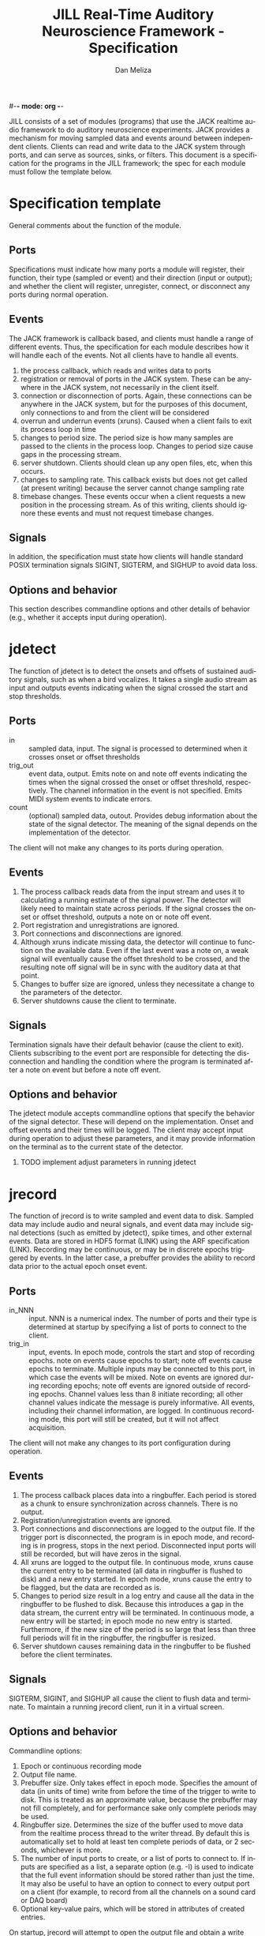 #-*- mode: org -*-
#+STARTUP:    align fold hidestars oddeven
#+TITLE:    JILL Real-Time Auditory Neuroscience Framework - Specification
#+AUTHOR:    Dan Meliza
#+EMAIL:     dan@meliza.org
#+LANGUAGE:   en
#+OPTIONS: ^:nil H:2
#+STYLE:    <link rel="stylesheet" href="org.css" type="text/css" />

JILL consists of a set of modules (programs) that use the JACK realtime audio
framework to do auditory neuroscience experiments. JACK provides a mechanism for
moving sampled data and events around between independent clients.  Clients can
read and write data to the JACK system through ports, and can serve as sources,
sinks, or filters.  This document is a specification for the programs in the
JILL framework; the spec for each module must follow the template below.

* Specification template

General comments about the function of the module.

** Ports

Specifications must indicate how many ports a module will register, their
function, their type (sampled or event) and their direction (input or output);
and whether the client will register, unregister, connect, or disconnect any
ports during normal operation.

** Events

The JACK framework is callback based, and clients must handle a range of
different events.  Thus, the specification for each module describes how it will
handle each of the events.  Not all clients have to handle all events.

1. the process callback, which reads and writes data to ports
2. registration or removal of ports in the JACK system. These can be anywhere in
   the JACK system, not necessarily in the client itself.
3. connection or disconnection of ports. Again, these connections can be
   anywhere in the JACK system, but for the purposes of this document, only
   connections to and from the client will be considered
4. overrun and underrun events (xruns). Caused when a client fails to exit its process
   loop in time
5. changes to period size. The period size is how many samples are passed to the
   clients in the process loop. Changes to period size cause gaps in the
   processing stream.
6. server shutdown. Clients should clean up any open files, etc, when this occurs.
7. changes to sampling rate. This callback exists but does not get called (at
   present writing) because the server cannot change sampling rate
8. timebase changes. These events occur when a client requests a new position in
   the processing stream. As of this writing, clients should ignore these events
   and must not request timebase changes.

** Signals

In addition, the specification must state how clients will handle standard POSIX
termination signals SIGINT, SIGTERM, and SIGHUP to avoid data loss.

** Options and behavior

This section describes commandline options and other details of behavior (e.g.,
whether it accepts input during operation).

* jdetect

The function of jdetect is to detect the onsets and offsets of sustained
auditory signals, such as when a bird vocalizes. It takes a single audio stream
as input and outputs events indicating when the signal crossed the start and
stop thresholds.

** Ports

+ in :: sampled data, input. The signal is processed to determined when it
        crosses onset or offset thresholds
+ trig_out :: event data, output. Emits note on and note off events indicating
              the times when the signal crossed the onset or offset threshold,
              respectively. The channel information in the event is not
              specified. Emits MIDI system events to indicate errors.
+ count :: (optional) sampled data, outout. Provides debug information about the
           state of the signal detector. The meaning of the signal depends on
           the implementation of the detector.

The client will not make any changes to its ports during operation.

** Events

1. The process callback reads data from the input stream and uses it to
   calculating a running estimate of the signal power. The detector will likely
   need to maintain state across periods.  If the signal crosses the onset or
   offset threshold, outputs a note on or note off event.
2. Port registration and unregistrations are ignored.
3. Port connections and disconnections are ignored.
4. Although xruns indicate missing data, the detector will continue to function
   on the available data. Even if the last event was a note on, a weak signal
   will eventually cause the offset threshold to be crossed, and the resulting
   note off signal will be in sync with the auditory data at that point.
5. Changes to buffer size are ignored, unless they necessitate a change to the
   parameters of the detector.
6. Server shutdowns cause the client to terminate.

** Signals

Termination signals have their default behavior (cause the client to exit).
Clients subscribing to the event port are responsible for detecting the
disconnection and handling the condition where the program is terminated after
a note on event but before a note off event.

** Options and behavior

The jdetect module accepts commandline options that specify the behavior of the
signal detector. These will depend on the implementation. Onset and offset
events and their times will be logged. The client may accept input during
operation to adjust these parameters, and it may provide information on the
terminal as to the current state of the detector.

*** TODO implement adjust parameters in running jdetect

* jrecord

The function of jrecord is to write sampled and event data to disk. Sampled
data may include audio and neural signals, and event data may include signal
detections (such as emitted by jdetect), spike times, and other external events.
Data are stored in HDF5 format (LINK) using the ARF specification (LINK).
Recording may be continuous, or may be in discrete epochs triggered by events.
In the latter case, a prebuffer provides the ability to record data prior to the
actual epoch onset event.

** Ports

+ in_NNN :: input. NNN is a numerical index. The number of ports and their type
            is determined at startup by specifying a list of ports to connect to
            the client.
+ trig_in :: input, events. In epoch mode, controls the start and stop of
             recording epochs. note on events cause epochs to start; note off
             events cause epochs to terminate. Multiple inputs may be connected
             to this port, in which case the events will be mixed. Note on
             events are ignored during recording epochs; note off events are
             ignored outside of recording epochs. Channel values less than 8
             initiate recording; all other channel values indicate the message
             is purely informative. All events, including their channel
             information, are logged. In continuous recording mode, this port
             will still be created, but it will not affect acquisition.

The client will not make any changes to its port configuration during operation.

** Events

1. The process callback places data into a ringbuffer.  Each period is stored as
   a chunk to ensure synchronization across channels. There is no output.
2. Registration/unregistration events are ignored.
3. Port connections and disconnections are logged to the output file. If the
   trigger port is disconnected, the program is in epoch mode, and recording is
   in progress, stops in the next period. Disconnected input ports will still be
   recorded, but will have zeros in the signal.
4. All xruns are logged to the output file. In continuous mode, xruns cause the
   current entry to be terminated (all data in ringbuffer is flushed to disk)
   and a new entry started. In epoch mode, xruns cause the entry to be flagged,
   but the data are recorded as is.
5. Changes to period size result in a log entry and cause all the data in the
   ringbuffer to be flushed to disk. Because this introduces a gap in the data
   stream, the current entry will be terminated. In continuous mode, a new entry
   will be started; in epoch mode no new entry is started. Furthermore, if the
   new size of the period is so large that less than three full periods will fit
   in the ringbuffer, the ringbuffer is resized.
6. Server shutdown causes remaining data in the ringbuffer to be flushed before
   the client terminates.

** Signals

SIGTERM, SIGINT, and SIGHUP all cause the client to flush data and terminate. To
maintain a running jrecord client, run it in a virtual screen.

** Options and behavior

Commandline options:

1. Epoch or continuous recording mode
2. Output file name.
3. Prebuffer size. Only takes effect in epoch mode. Specifies the amount of data
   (in units of time) write from before the time of the trigger to write to
   disk. This is treated as an approximate value, because the prebuffer may not
   fill completely, and for performance sake only complete periods may be used.
4. Ringbuffer size. Determines the size of the buffer used to move data from the
   realtime process thread to the writer thread. By default this is
   automatically set to hold at least ten complete periods of data, or 2
   seconds, whichever is more.
5. The number of input ports to create, or a list of ports to connect to. If
   inputs are specified as a list, a separate option (e.g. -I) is used to
   indicate that the full event information should be stored rather than just
   the time.  It may also be useful to have an option to connect to every
   output port on a client (for example, to record from all the channels on a
   sound card or DAQ board)
6. Optional key-value pairs, which will be stored in attributes of created
   entries.

On startup, jrecord will attempt to open the output file and obtain a write
lock. If either operation fails, the program will terminate with an error. The
program should attempt to determine if the output file is on an NFS share and
proceed with a stern warning.

Next, it will open the log table. This is an extensible dataset at the root of
the ARF file that can be used to log events. If the table does not exist, it is
created.

Next, it will create the JACK client, register ports, activate the client, and
connect the inputs.

In continuous mode, jrecord will create an entry and begin writing to the
disk immediately, and continue until the program is terminated.  Some
synchronization is necessary to ensure that data are not written to the disk
until the ports are connected.

In epoch mode, jrecord will wait until it receives a note on event on the
trigger port. While waiting, it will copy periods from the ringbuffer to the
prebuffer, freeing periods beyond the duration of the prebuffer window. On
receiving a note on event, it will log the event, open a new entry, write the
prebuffered data to the entry, and then start writing all subsequently received
data to the entry. On receiving a note off event it will close the dataset and
entry and begin storing data in the prebuffer again.

Each input channel will be stored in a separate dataset under the entry. Sampled
data will be stored in HDF5 array datasets, with elements corresponding to
individual frames. Event data will also be stored in HDF5 array datasets, but
the elements correspond to the times of the events. Additional information in
the event (type, channel, et al) is discarded. However, if the input port is
specified using a different option (see above), the full event data is stored
using an ARF interval table. Data from the trigger port is stored in interval
tables as well.

* jstim

The jstim module's function is to present auditory stimuli through the JACK
interface. Stimuli can be presented singly or as part of a batch. The stimuli in
a batch can be repeated and the order can be randomized. Presentation can occur
at fixed intervals, with fixed gaps between stimuli, or in response to an
external trigger. An event output line can be used to trigger other modules,
like jrecord. Can also be used for presentation of stimuli while searching for
neurons.

** Ports

+ out :: sampled, output. Carries the audio signal for the stimulus.
+ trig_out :: event, output. Generates note on events when the stimulus starts
              and note off events when it ends. For recording, the channel
              value is 0. For search, the channel value is 8. The event message
              is the name of the stimulus file (minus any path information).
+ trig_in :: (optional) event, input. Only created for triggered mode. Initiates
             stimulus playback synchronized to the time of any note_on events
             with channel values less than 8. Ignores note_off events.

** Events

1. The process callback copies data from a fixed buffer into the output port
   buffer. Between stimuli, writes zeros to the output. The use of fixed buffers
   assumes that stimuli are relatively short and memory is plentiful, but allows
   stimulus onset to be synchonized precisely with note on events. On stimulus
   onset, writes a note_on event to the event output. On stimulus offset, writes
   a note_off event to the event output. Also monitors a variable that indicates
   whether an xrun occurred, and if so, terminates playback and sends a system
   event message.
2. Registration/unregistration events are ignored
3. Port connections and disconnections are ignored
4. Xruns cause a flag shared with the process callback to be set so that an
   error event can be sent to downstream clients. Xruns are also logged.
5. Changes to period size also cause the xrun flag to be set, because this will
   result in a gap in the audio stream.
6. Server shutdown causes termination of the client.

** Signals

SIGINT, SIGTERM, and SIGHUP events cause termination of the client.

** Options and behavior

Commandline options:

1. Record or search mode
2. External trigger, fixed interval, or fixed gap. Keypress?
3. Number of repetitions
4. Whether to randomize stimulus order
5. List of stimulus files

On startup, load stimulus files into memory, resampling as necessary to match
sampling rate of the JACK system. Alternatively, first determine the order of
playback, load the first stimulus, and dispatch a thread to load the remaining
stimuli (some small danger of this not completing before they are needed).

Initialize client, register ports and callbacks, start client, connect ports.

When the process thread indicates it has played all the stimuli, shut down the
client and terminate program.

* jplot

Replaces splot, providing scrolling oscillogram and periplots for rasters.  It
may be possible to upgrade splot to a more recent version of gtk and replace its
signal acquisition routines with JACK callbacks.

* jspikes

Replaces aspikes for online spike detection.
